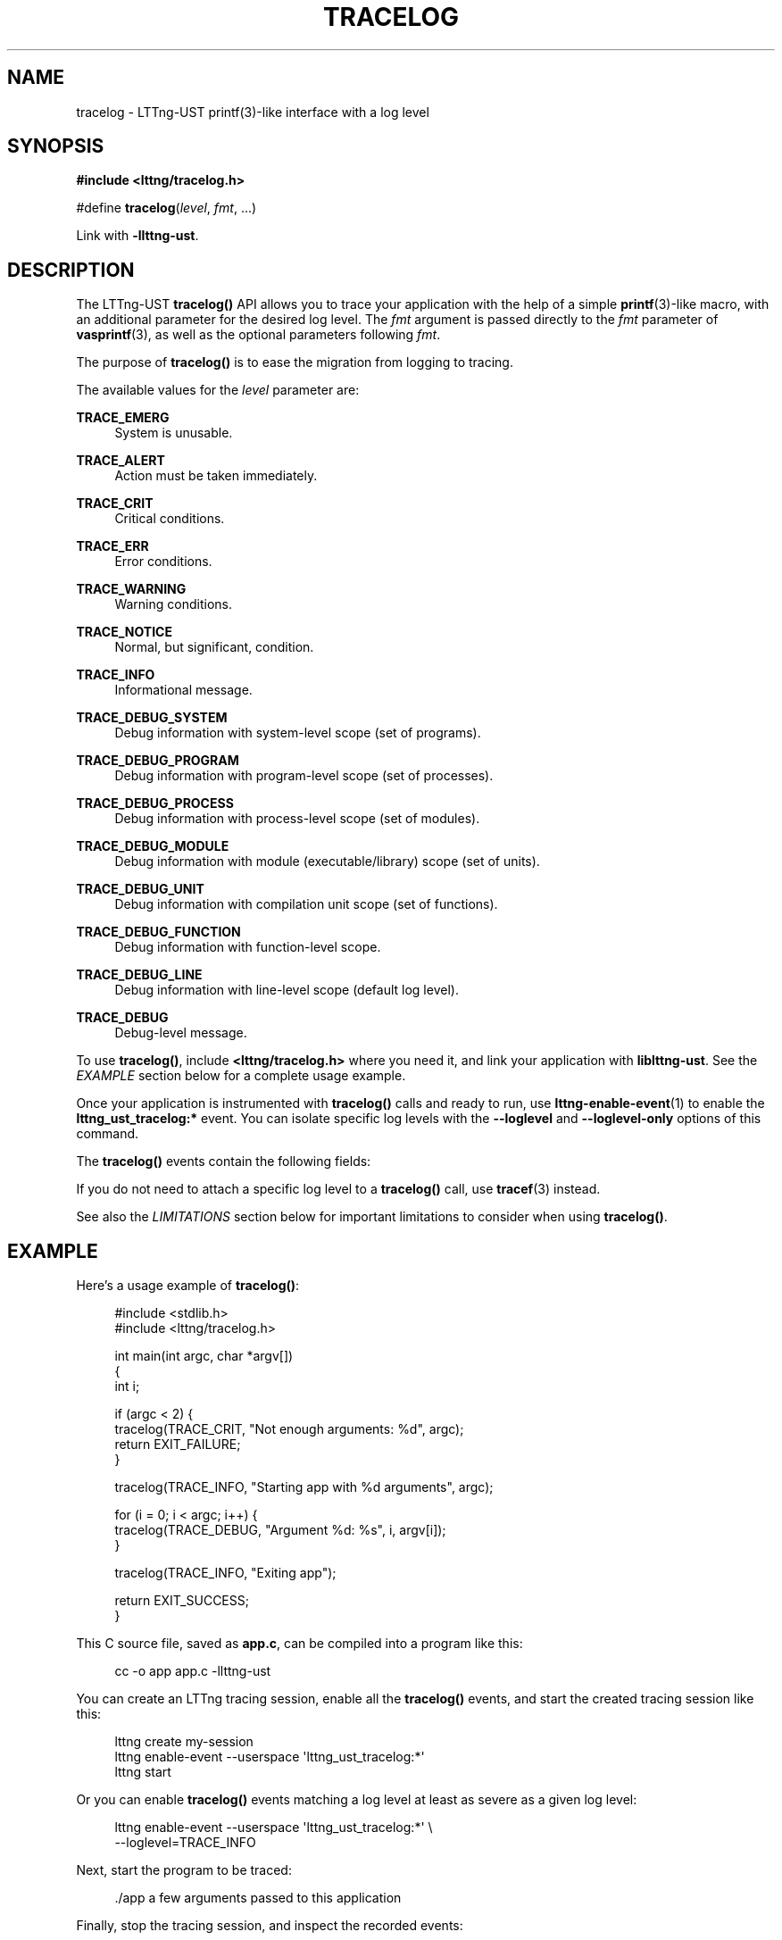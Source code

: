 '\" t
.\"     Title: tracelog
.\"    Author: [see the "AUTHORS" section]
.\" Generator: DocBook XSL Stylesheets v1.78.1 <http://docbook.sf.net/>
.\"      Date: 11/29/2016
.\"    Manual: LTTng Manual
.\"    Source: LTTng 2.9.0-
.\"  Language: English
.\"
.TH "TRACELOG" "3" "11/29/2016" "LTTng 2\&.9\&.0\-" "LTTng Manual"
.\" -----------------------------------------------------------------
.\" * Define some portability stuff
.\" -----------------------------------------------------------------
.\" ~~~~~~~~~~~~~~~~~~~~~~~~~~~~~~~~~~~~~~~~~~~~~~~~~~~~~~~~~~~~~~~~~
.\" http://bugs.debian.org/507673
.\" http://lists.gnu.org/archive/html/groff/2009-02/msg00013.html
.\" ~~~~~~~~~~~~~~~~~~~~~~~~~~~~~~~~~~~~~~~~~~~~~~~~~~~~~~~~~~~~~~~~~
.ie \n(.g .ds Aq \(aq
.el       .ds Aq '
.\" -----------------------------------------------------------------
.\" * set default formatting
.\" -----------------------------------------------------------------
.\" disable hyphenation
.nh
.\" disable justification (adjust text to left margin only)
.ad l
.\" -----------------------------------------------------------------
.\" * MAIN CONTENT STARTS HERE *
.\" -----------------------------------------------------------------
.SH "NAME"
tracelog \- LTTng\-UST printf(3)\-like interface with a log level
.SH "SYNOPSIS"
.sp
.nf
\fB#include <lttng/tracelog\&.h>\fR
.fi
.sp
.nf
#define \fBtracelog\fR(\fIlevel\fR, \fIfmt\fR, \&...)
.fi
.sp
Link with \fB-llttng-ust\fR\&.
.SH "DESCRIPTION"
.sp
The LTTng\-UST \fBtracelog()\fR API allows you to trace your application with the help of a simple \fBprintf\fR(3)\-like macro, with an additional parameter for the desired log level\&. The \fIfmt\fR argument is passed directly to the \fIfmt\fR parameter of \fBvasprintf\fR(3), as well as the optional parameters following \fIfmt\fR\&.
.sp
The purpose of \fBtracelog()\fR is to ease the migration from logging to tracing\&.
.sp
The available values for the \fIlevel\fR parameter are:
.PP
\fBTRACE_EMERG\fR
.RS 4
System is unusable\&.
.RE
.PP
\fBTRACE_ALERT\fR
.RS 4
Action must be taken immediately\&.
.RE
.PP
\fBTRACE_CRIT\fR
.RS 4
Critical conditions\&.
.RE
.PP
\fBTRACE_ERR\fR
.RS 4
Error conditions\&.
.RE
.PP
\fBTRACE_WARNING\fR
.RS 4
Warning conditions\&.
.RE
.PP
\fBTRACE_NOTICE\fR
.RS 4
Normal, but significant, condition\&.
.RE
.PP
\fBTRACE_INFO\fR
.RS 4
Informational message\&.
.RE
.PP
\fBTRACE_DEBUG_SYSTEM\fR
.RS 4
Debug information with system\-level scope (set of programs)\&.
.RE
.PP
\fBTRACE_DEBUG_PROGRAM\fR
.RS 4
Debug information with program\-level scope (set of processes)\&.
.RE
.PP
\fBTRACE_DEBUG_PROCESS\fR
.RS 4
Debug information with process\-level scope (set of modules)\&.
.RE
.PP
\fBTRACE_DEBUG_MODULE\fR
.RS 4
Debug information with module (executable/library) scope (set of units)\&.
.RE
.PP
\fBTRACE_DEBUG_UNIT\fR
.RS 4
Debug information with compilation unit scope (set of functions)\&.
.RE
.PP
\fBTRACE_DEBUG_FUNCTION\fR
.RS 4
Debug information with function\-level scope\&.
.RE
.PP
\fBTRACE_DEBUG_LINE\fR
.RS 4
Debug information with line\-level scope (default log level)\&.
.RE
.PP
\fBTRACE_DEBUG\fR
.RS 4
Debug\-level message\&.
.RE
.sp
To use \fBtracelog()\fR, include \fB<lttng/tracelog.h>\fR where you need it, and link your application with \fBliblttng-ust\fR\&. See the \fIEXAMPLE\fR section below for a complete usage example\&.
.sp
Once your application is instrumented with \fBtracelog()\fR calls and ready to run, use \fBlttng-enable-event\fR(1) to enable the \fBlttng_ust_tracelog:*\fR event\&. You can isolate specific log levels with the \fB--loglevel\fR and \fB--loglevel-only\fR options of this command\&.
.sp
The \fBtracelog()\fR events contain the following fields:
.TS
allbox tab(:);
ltB ltB.
T{
Field name
T}:T{
Description
T}
.T&
lt lt
lt lt
lt lt
lt lt.
T{
.sp
\fBline\fR
T}:T{
.sp
Line in source file where \fBtracelog()\fR was called\&.
T}
T{
.sp
\fBfile\fR
T}:T{
.sp
Source file from which \fBtracelog()\fR was called\&.
T}
T{
.sp
\fBfunc\fR
T}:T{
.sp
Function name from which \fBtracelog()\fR was called\&.
T}
T{
.sp
\fBmsg\fR
T}:T{
.sp
Formatted string output\&.
T}
.TE
.sp 1
.sp
If you do not need to attach a specific log level to a \fBtracelog()\fR call, use \fBtracef\fR(3) instead\&.
.sp
See also the \fILIMITATIONS\fR section below for important limitations to consider when using \fBtracelog()\fR\&.
.SH "EXAMPLE"
.sp
Here\(cqs a usage example of \fBtracelog()\fR:
.sp
.if n \{\
.RS 4
.\}
.nf
#include <stdlib\&.h>
#include <lttng/tracelog\&.h>

int main(int argc, char *argv[])
{
    int i;

    if (argc < 2) {
        tracelog(TRACE_CRIT, "Not enough arguments: %d", argc);
        return EXIT_FAILURE;
    }

    tracelog(TRACE_INFO, "Starting app with %d arguments", argc);

    for (i = 0; i < argc; i++) {
        tracelog(TRACE_DEBUG, "Argument %d: %s", i, argv[i]);
    }

    tracelog(TRACE_INFO, "Exiting app");

    return EXIT_SUCCESS;
}
.fi
.if n \{\
.RE
.\}
.sp
This C source file, saved as \fBapp.c\fR, can be compiled into a program like this:
.sp
.if n \{\
.RS 4
.\}
.nf
cc \-o app app\&.c \-llttng\-ust
.fi
.if n \{\
.RE
.\}
.sp
You can create an LTTng tracing session, enable all the \fBtracelog()\fR events, and start the created tracing session like this:
.sp
.if n \{\
.RS 4
.\}
.nf
lttng create my\-session
lttng enable\-event \-\-userspace \*(Aqlttng_ust_tracelog:*\*(Aq
lttng start
.fi
.if n \{\
.RE
.\}
.sp
Or you can enable \fBtracelog()\fR events matching a log level at least as severe as a given log level:
.sp
.if n \{\
.RS 4
.\}
.nf
lttng enable\-event \-\-userspace \*(Aqlttng_ust_tracelog:*\*(Aq \e
                   \-\-loglevel=TRACE_INFO
.fi
.if n \{\
.RE
.\}
.sp
Next, start the program to be traced:
.sp
.if n \{\
.RS 4
.\}
.nf
\&./app a few arguments passed to this application
.fi
.if n \{\
.RE
.\}
.sp
Finally, stop the tracing session, and inspect the recorded events:
.sp
.if n \{\
.RS 4
.\}
.nf
lttng stop
lttng view
.fi
.if n \{\
.RE
.\}
.SH "LIMITATIONS"
.sp
The \fBtracelog()\fR utility macro was developed to make user space tracing super simple, albeit with notable disadvantages compared to custom, full\-fledged tracepoint providers:
.sp
.RS 4
.ie n \{\
\h'-04'\(bu\h'+03'\c
.\}
.el \{\
.sp -1
.IP \(bu 2.3
.\}
All generated events have the same provider/event names\&.
.RE
.sp
.RS 4
.ie n \{\
\h'-04'\(bu\h'+03'\c
.\}
.el \{\
.sp -1
.IP \(bu 2.3
.\}
There\(cqs no static type checking\&.
.RE
.sp
.RS 4
.ie n \{\
\h'-04'\(bu\h'+03'\c
.\}
.el \{\
.sp -1
.IP \(bu 2.3
.\}
The only event field with user data you actually get, named
\fBmsg\fR, is a string potentially containing the values you passed to the macro using your own format\&. This also means that you cannot use filtering using a custom expression at run time because there are no isolated fields\&.
.RE
.sp
.RS 4
.ie n \{\
\h'-04'\(bu\h'+03'\c
.\}
.el \{\
.sp -1
.IP \(bu 2.3
.\}
Since
\fBtracelog()\fR
uses C standard library\(cqs
\fBvasprintf\fR(3)
function in the background to format the strings at run time, its expected performance is lower than using custom tracepoint providers with typed fields, which do not require a conversion to a string\&.
.RE
.sp
.RS 4
.ie n \{\
\h'-04'\(bu\h'+03'\c
.\}
.el \{\
.sp -1
.IP \(bu 2.3
.\}
Generally, a string containing the textual representation of the user data fields is not as compact as binary fields in the resulting trace\&.
.RE
.sp
Thus, \fBtracelog()\fR is useful for quick prototyping and debugging, but should not be considered for any permanent/serious application instrumentation\&.
.sp
See \fBlttng-ust\fR(3) to learn more about custom tracepoint providers\&.
.SH "BUGS"
.sp
If you encounter any issue or usability problem, please report it on the LTTng bug tracker <https://bugs.lttng.org/projects/lttng-ust>\&.
.SH "RESOURCES"
.sp
.RS 4
.ie n \{\
\h'-04'\(bu\h'+03'\c
.\}
.el \{\
.sp -1
.IP \(bu 2.3
.\}
LTTng project website <http://lttng.org>
.RE
.sp
.RS 4
.ie n \{\
\h'-04'\(bu\h'+03'\c
.\}
.el \{\
.sp -1
.IP \(bu 2.3
.\}
LTTng documentation <http://lttng.org/docs>
.RE
.sp
.RS 4
.ie n \{\
\h'-04'\(bu\h'+03'\c
.\}
.el \{\
.sp -1
.IP \(bu 2.3
.\}
Git repositories <http://git.lttng.org>
.RE
.sp
.RS 4
.ie n \{\
\h'-04'\(bu\h'+03'\c
.\}
.el \{\
.sp -1
.IP \(bu 2.3
.\}
GitHub organization <http://github.com/lttng>
.RE
.sp
.RS 4
.ie n \{\
\h'-04'\(bu\h'+03'\c
.\}
.el \{\
.sp -1
.IP \(bu 2.3
.\}
Continuous integration <http://ci.lttng.org/>
.RE
.sp
.RS 4
.ie n \{\
\h'-04'\(bu\h'+03'\c
.\}
.el \{\
.sp -1
.IP \(bu 2.3
.\}
Mailing list <http://lists.lttng.org>
for support and development:
\fBlttng-dev@lists.lttng.org\fR
.RE
.sp
.RS 4
.ie n \{\
\h'-04'\(bu\h'+03'\c
.\}
.el \{\
.sp -1
.IP \(bu 2.3
.\}
IRC channel <irc://irc.oftc.net/lttng>:
\fB#lttng\fR
on
\fBirc.oftc.net\fR
.RE
.SH "COPYRIGHTS"
.sp
This macro is part of the LTTng\-UST project\&.
.sp
This macro is distributed under the GNU Lesser General Public License, version 2\&.1 <http://www.gnu.org/licenses/old-licenses/lgpl-2.1.en.html>\&. See the \fBCOPYING\fR <https://github.com/lttng/lttng-ust/blob/master/COPYING> file for more details\&.
.SH "THANKS"
.sp
Thanks to Ericsson for funding this work, providing real\-life use cases, and testing\&.
.sp
Special thanks to Michel Dagenais and the DORSAL laboratory <http://www.dorsal.polymtl.ca/> at \('Ecole Polytechnique de Montr\('eal for the LTTng journey\&.
.SH "AUTHORS"
.sp
LTTng\-UST was originally written by Mathieu Desnoyers, with additional contributions from various other people\&. It is currently maintained by Mathieu Desnoyers <mailto:mathieu.desnoyers@efficios.com>\&.
.SH "SEE ALSO"
.sp
\fBtracef\fR(3), \fBlttng-ust\fR(3), \fBlttng\fR(1), \fBprintf\fR(3)
